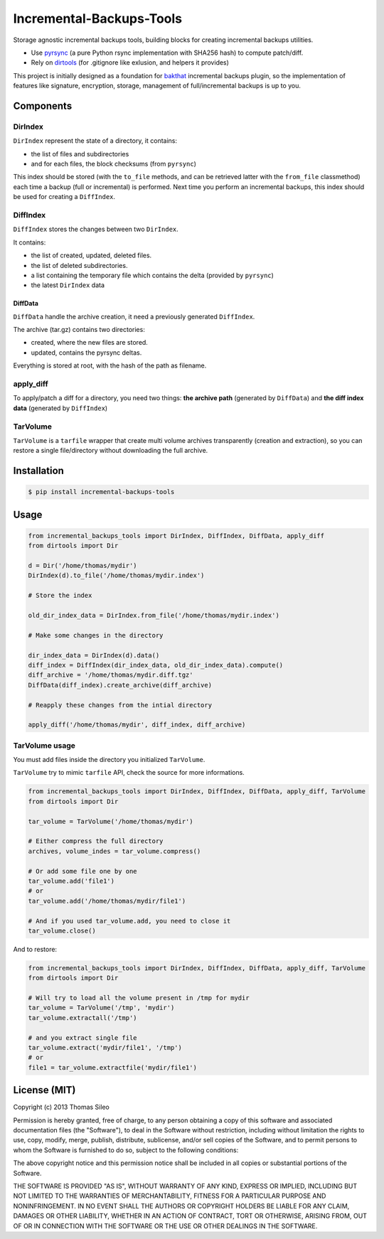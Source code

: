 ===========================
 Incremental-Backups-Tools
===========================

Storage agnostic incremental backups tools, building blocks for creating incremental backups utilities.

* Use `pyrsync <https://pypi.python.org/pypi/pyrsync>`_ (a pure Python rsync implementation with SHA256 hash) to compute patch/diff.
* Rely on `dirtools <https://github.com/tsileo/dirtools>`_ (for .gitignore like exlusion, and helpers it provides) 

This project is initially designed as a foundation for `bakthat <http://docs.bakthat.io>`_ incremental backups plugin, so the implementation of features like signature, encryption, storage, management of full/incremental backups is up to you.

Components
==========

DirIndex
--------

``DirIndex`` represent the state of a directory, it contains:

- the list of files and subdirectories
- and for each files, the block checksums (from ``pyrsync``)

This index should be stored (with the ``to_file`` methods, and can be retrieved latter with the ``from_file`` classmethod) each time a backup (full or incremental) is performed.
Next time you perform an incremental backups, this index should be used for creating a ``DiffIndex``.

DiffIndex
---------

``DiffIndex`` stores the changes between two ``DirIndex``.

It contains:

- the list of created, updated, deleted files.
- the list of deleted subdirectories.
- a list containing the temporary file which contains the delta (provided by ``pyrsync``)
- the latest ``DirIndex`` data

DiffData
~~~~~~~~

``DiffData`` handle the archive creation, it need a previously generated ``DiffIndex``.

The archive (tar.gz) contains two directories:

- created, where the new files are stored.
- updated, contains the pyrsync deltas.

Everything is stored at root, with the hash of the path as filename.

apply_diff
----------

To apply/patch a diff for a directory, you need two things: **the archive path** (generated by ``DiffData``) and **the diff index data** (generated by ``DiffIndex``)

TarVolume
---------

``TarVolume`` is a ``tarfile`` wrapper that create multi volume archives transparently (creation and extraction), so you can restore a single file/directory without downloading the full archive.


Installation
============

.. code-block::

    $ pip install incremental-backups-tools


Usage
=====

.. code-block:: python

    from incremental_backups_tools import DirIndex, DiffIndex, DiffData, apply_diff
    from dirtools import Dir

    d = Dir('/home/thomas/mydir')
    DirIndex(d).to_file('/home/thomas/mydir.index')

    # Store the index

    old_dir_index_data = DirIndex.from_file('/home/thomas/mydir.index')

    # Make some changes in the directory

    dir_index_data = DirIndex(d).data()
    diff_index = DiffIndex(dir_index_data, old_dir_index_data).compute()
    diff_archive = '/home/thomas/mydir.diff.tgz'
    DiffData(diff_index).create_archive(diff_archive)

    # Reapply these changes from the intial directory

    apply_diff('/home/thomas/mydir', diff_index, diff_archive)

TarVolume usage
---------------

You must add files inside the directory you initialized ``TarVolume``.

``TarVolume`` try to mimic ``tarfile`` API, check the source for more informations.

.. code-block:: python

    from incremental_backups_tools import DirIndex, DiffIndex, DiffData, apply_diff, TarVolume
    from dirtools import Dir

    tar_volume = TarVolume('/home/thomas/mydir')

    # Either compress the full directory
    archives, volume_indes = tar_volume.compress()
    
    # Or add some file one by one
    tar_volume.add('file1')
    # or
    tar_volume.add('/home/thomas/mydir/file1')

    # And if you used tar_volume.add, you need to close it
    tar_volume.close()

And to restore:

.. code-block:: python

    from incremental_backups_tools import DirIndex, DiffIndex, DiffData, apply_diff, TarVolume
    from dirtools import Dir

    # Will try to load all the volume present in /tmp for mydir
    tar_volume = TarVolume('/tmp', 'mydir')
    tar_volume.extractall('/tmp')

    # and you extract single file
    tar_volume.extract('mydir/file1', '/tmp')
    # or
    file1 = tar_volume.extractfile('mydir/file1')


License (MIT)
=============

Copyright (c) 2013 Thomas Sileo

Permission is hereby granted, free of charge, to any person obtaining a copy of this software and associated documentation files (the "Software"), to deal in the Software without restriction, including without limitation the rights to use, copy, modify, merge, publish, distribute, sublicense, and/or sell copies of the Software, and to permit persons to whom the Software is furnished to do so, subject to the following conditions:

The above copyright notice and this permission notice shall be included in all copies or substantial portions of the Software.

THE SOFTWARE IS PROVIDED "AS IS", WITHOUT WARRANTY OF ANY KIND, EXPRESS OR IMPLIED, INCLUDING BUT NOT LIMITED TO THE WARRANTIES OF MERCHANTABILITY, FITNESS FOR A PARTICULAR PURPOSE AND NONINFRINGEMENT. IN NO EVENT SHALL THE AUTHORS OR COPYRIGHT HOLDERS BE LIABLE FOR ANY CLAIM, DAMAGES OR OTHER LIABILITY, WHETHER IN AN ACTION OF CONTRACT, TORT OR OTHERWISE, ARISING FROM, OUT OF OR IN CONNECTION WITH THE SOFTWARE OR THE USE OR OTHER DEALINGS IN THE SOFTWARE.
